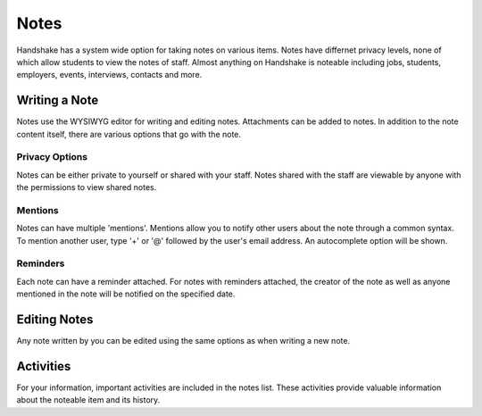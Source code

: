 .. _application_notes:

Notes
=====

Handshake has a system wide option for taking notes on various items. Notes have differnet privacy levels, none of which allow students to view the notes of staff. Almost anything on Handshake is noteable including jobs, students, employers, events, interviews, contacts and more.

Writing a Note
--------------

Notes use the WYSIWYG editor for writing and editing notes. Attachments can be added to notes. In addition to the note content itself, there are various options that go with the note.

Privacy Options
###############

Notes can be either private to yourself or shared with your staff. Notes shared with the staff are viewable by anyone with the permissions to view shared notes.

Mentions
########

Notes can have multiple 'mentions'. Mentions allow you to notify other users about the note through a common syntax. To mention another user, type '+' or '@' followed by the user's email address. An autocomplete option will be shown.

Reminders
#########

Each note can have a reminder attached. For notes with reminders attached, the creator of the note as well as anyone mentioned in the note will be notified on the specified date.

Editing Notes
-------------

Any note written by you can be edited using the same options as when writing a new note.

Activities
----------

For your information, important activities are included in the notes list. These activities provide valuable information about the noteable item and its history.
